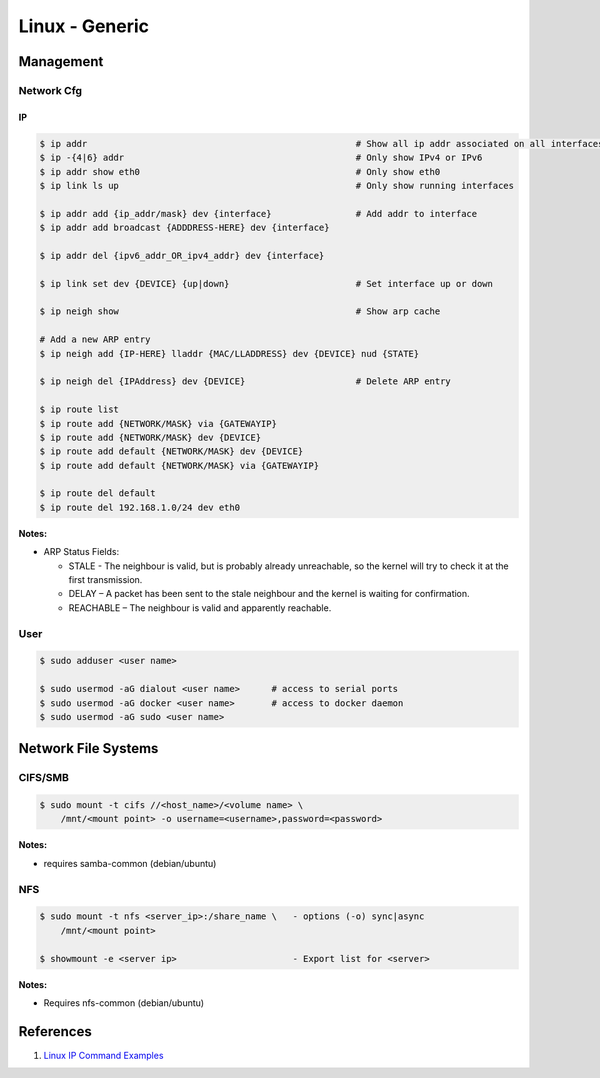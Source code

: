 .. _9V-ot3boP4:

=======================================
Linux - Generic
=======================================

Management
=======================================

Network Cfg
---------------------------------------

IP
~~~~~~~~~~~~~~~~~~~~~~~~~~~~~~~~~~~~~~~

.. code-block:: console

    $ ip addr                                                   # Show all ip addr associated on all interfaces
    $ ip -{4|6} addr                                            # Only show IPv4 or IPv6
    $ ip addr show eth0                                         # Only show eth0
    $ ip link ls up                                             # Only show running interfaces

    $ ip addr add {ip_addr/mask} dev {interface}                # Add addr to interface
    $ ip addr add broadcast {ADDDRESS-HERE} dev {interface}

    $ ip addr del {ipv6_addr_OR_ipv4_addr} dev {interface}

    $ ip link set dev {DEVICE} {up|down}                        # Set interface up or down

    $ ip neigh show                                             # Show arp cache

    # Add a new ARP entry
    $ ip neigh add {IP-HERE} lladdr {MAC/LLADDRESS} dev {DEVICE} nud {STATE}

    $ ip neigh del {IPAddress} dev {DEVICE}                     # Delete ARP entry

    $ ip route list
    $ ip route add {NETWORK/MASK} via {GATEWAYIP}
    $ ip route add {NETWORK/MASK} dev {DEVICE}
    $ ip route add default {NETWORK/MASK} dev {DEVICE}
    $ ip route add default {NETWORK/MASK} via {GATEWAYIP}

    $ ip route del default
    $ ip route del 192.168.1.0/24 dev eth0


**Notes:**

* ARP Status Fields:

  * STALE - The neighbour is valid, but is probably already unreachable, so the kernel will try to check it at the first transmission.
  * DELAY – A packet has been sent to the stale neighbour and the kernel is waiting for confirmation.
  * REACHABLE – The neighbour is valid and apparently reachable.


User
---------------------------------------

.. code-block:: console

    $ sudo adduser <user name>

    $ sudo usermod -aG dialout <user name>      # access to serial ports
    $ sudo usermod -aG docker <user name>       # access to docker daemon
    $ sudo usermod -aG sudo <user name>


Network File Systems
=======================================

CIFS/SMB
---------------------------------------

.. code-block:: console

    $ sudo mount -t cifs //<host_name>/<volume name> \
        /mnt/<mount point> -o username=<username>,password=<password>

**Notes:**

* requires samba-common (debian/ubuntu)


NFS
---------------------------------------

.. code-block:: console

    $ sudo mount -t nfs <server_ip>:/share_name \   - options (-o) sync|async
        /mnt/<mount point>

    $ showmount -e <server ip>                      - Export list for <server>

**Notes:**

* Requires nfs-common (debian/ubuntu)


References
=======================================

#. `Linux IP Command Examples <https://www.cyberciti.biz/faq/linux-ip-command-examples-usage-syntax/>`_
